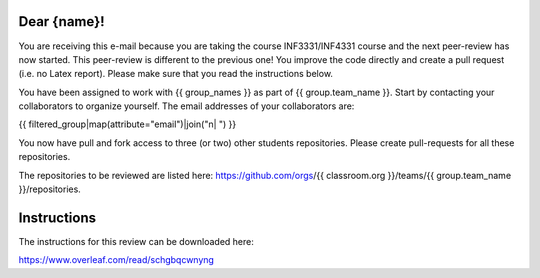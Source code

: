 Dear {name}!
~~~~~~~~~~~~~~~~~~~~~~~~~~~~~~~~~~~~~~~

You are receiving this e-mail because you are taking the course INF3331/INF4331
course and the next peer-review has now started. This peer-review is different to the previous one! You improve the code directly and
create a pull request (i.e. no Latex report). Please make sure that you read the instructions below.

You have been assigned to work with {{ group_names }} as part of
{{ group.team_name }}. Start by contacting your collaborators to organize
yourself. The email addresses of your collaborators are:

|    {{ filtered_group|map(attribute="email")|join("\n|    ") }}

You now have pull and fork access to three (or two) other students repositories.
Please create pull-requests for all these repositories.

The repositories to be reviewed are listed here: https://github.com/orgs/{{ classroom.org }}/teams/{{ group.team_name }}/repositories.

Instructions
~~~~~~~~~~~~
The instructions for this review can be downloaded here:

https://www.overleaf.com/read/schgbqcwnyng
